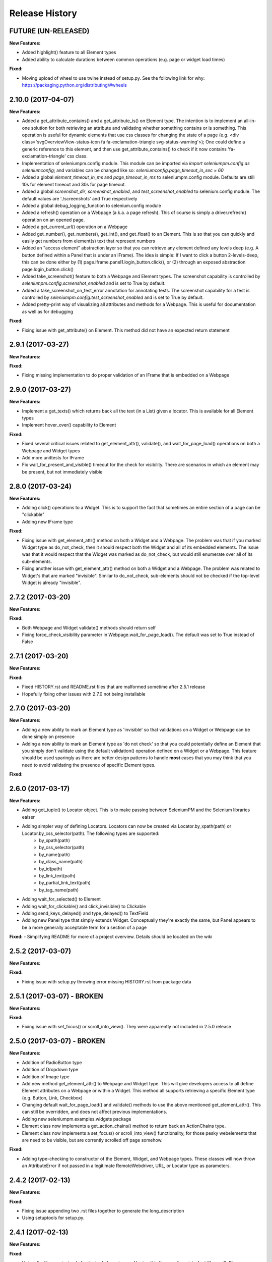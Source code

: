 Release History
===============

FUTURE (UN-RELEASED)
--------------------

**New Features:**

- Added highlight() feature to all Element types
- Added ability to calculate durations between common operations (e.g. page or widget load times)

**Fixed:**

- Moving upload of wheel to use twine instead of setup.py. See the following link for why: https://packaging.python.org/distributing/#wheels

2.10.0 (2017-04-07)
-------------------

**New Features:**

- Added a get_attribute_contains() and a get_attribute_is() on Element type. The intention is to implement an all-in-one solution for both retrieving an attribute and validating whether something contains or is something. This operation is useful for dynamic elements that use css classes for changing the state of a page (e.g. <div class='svgOverviewView-status-icon fa fa-exclamation-triangle svg-status-warning'>); One could define a generic reference to this element, and then use get_attribute_contains() to check if it now contains 'fa-exclamation-triangle' css class.
- Implementation of seleniumpm.config module. This module can be imported via *import seleniumpm.config as seleniumconfig*; and variables can be changed like so: *seleniumconfig.page_timeout_in_sec = 60*
- Added a global *element_timeout_in_ms* and *page_timeout_in_ms* to seleniumpm.config module. Defaults are still 10s for element timeout and 30s for page timeout.
- Added a global *screenshot_dir*, *screenshot_enabled*, and *test_screenshot_enabled* to selenium.config module. The default values are './screenshots' and True respectively
- Added a global debug_logging_function to selenium.config module
- Added a refresh() operation on a Webpage (a.k.a. a page refresh). This of course is simply a driver.refresh() operation on an opened page.
- Added a get_current_url() operation on a Webpage
- Added get_number(), get_numbers(), get_int(), and get_float() to an Element. This is so that you can quickly and easily get numbers from element(s) text that represent numbers
- Added an "access element" abstraction layer so that you can retrieve any element defined any levels deep (e.g. A button defined within a Panel that is under an IFrame). The idea is simple: If I want to click a button 2-levels-deep, this can be done either by (1) page.iframe.panel1.login_button.click(), or (2) through an exposed abstraction page.login_button.click()
- Added take_screenshot() feature to both a Webpage and Element types. The screenshot capability is controlled by *seleniumpm.config.screenshot_enabled* and is set to True by default.
- Added a take_screenshot_on_test_error annotation for annotating tests. The screenshot capability for a test is controlled by *seleniumpm.config.test_screenshot_enabled* and is set to True by default.
- Added pretty-print way of visualizing all attributes and methods for a Webpage. This is useful for documentation as well as for debugging

**Fixed:**

- Fixing issue with get_attribute() on Element. This method did not have an expected return statement

2.9.1 (2017-03-27)
------------------

**New Features:**

**Fixed:**

- Fixing missing implementation to do proper validation of an IFrame that is embedded on a Webpage

2.9.0 (2017-03-27)
------------------

**New Features:**

- Implement a get_texts() which returns back all the text (in a List) given a locator. This is available for all Element types
- Implement hover_over() capability to Element

**Fixed:**

- Fixed several critical issues related to get_element_attr(), validate(), and wait_for_page_load() operations on both a Webpage and Widget types
- Add more unittests for IFrame
- Fix wait_for_present_and_visible() timeout for the check for visibility. There are scenarios in which an element may be present, but not immediately visible

2.8.0 (2017-03-24)
------------------

**New Features:**

- Adding click() operations to a Widget. This is to support the fact that sometimes an entire section of a page can be "clickable"
- Adding new IFrame type

**Fixed:**

- Fixing issue with get_element_attr() method on both a Widget and a Webpage. The problem was that if you marked Widget type as do_not_check, then it should respect both the Widget and all of its embedded elements. The issue was that it would respect that the Widget was marked as do_not_check, but would still enumerate over all of its sub-elements.
- Fixing another issue with get_element_attr() method on both a Widget and a Webpage. The problem was related to Widget's that are marked "invisible". Similar to do_not_check, sub-elements should not be checked if the top-level Widget is already "invisible".

2.7.2 (2017-03-20)
------------------

**New Features:**

**Fixed:**

- Both Webpage and Widget validate() methods should return self
- Fixing force_check_visibility parameter in Webpage.wait_for_page_load(). The default was set to True instead of False

2.7.1 (2017-03-20)
------------------

**New Features:**

**Fixed:**

- Fixed HISTORY.rst and README.rst files that are malformed sometime after 2.5.1 release
- Hopefully fixing other issues with 2.7.0 not being installable

2.7.0 (2017-03-20)
------------------

**New Features:**

- Adding a new ability to mark an Element type as 'invisible' so that validations on a Widget or Webpage can be done simply on presence
- Adding a new ability to mark an Element type as 'do not check' so that you could potentially define an Element that you simply don't validate using the default validation() operation defined on a Widget or a Webpage. This feature should be used sparingly as there are better design patterns to handle **most** cases that you may think that you need to avoid validating the presence of specific Element types.

**Fixed:**

2.6.0 (2017-03-17)
------------------

**New Features:**

- Adding get_tuple() to Locator object. This is to make passing between SeleniumPM and the Selenium libraries eaiser
- Adding simpler way of defining Locators. Locators can now be created via Locator.by_xpath(path) or Locator.by_css_selector(path). The following types are supported:
   * by_xpath(path)
   * by_css_selector(path)
   * by_name(path)
   * by_class_name(path)
   * by_id(path)
   * by_link_text(path)
   * by_partial_link_text(path)
   * by_tag_name(path)
- Adding wait_for_selected() to Element
- Adding wait_for_clickable() and click_invisible() to Clickable
- Adding send_keys_delayed() and type_delayed() to TextField
- Adding new Panel type that simply extends Widget. Conceptually they're exactly the same, but Panel appears to be a more generally acceptable term for a section of a page

**Fixed:**
- Simplifying README for more of a project overview. Details should be located on the wiki

2.5.2 (2017-03-07)
------------------

**New Features:**

**Fixed:**

- Fixing issue with setup.py throwing error missing HISTORY.rst from package data

2.5.1 (2017-03-07) - BROKEN
---------------------------

**New Features:**

**Fixed:**

- Fixing issue with set_focus() or scroll_into_view(). They were apparently not included in 2.5.0 release

2.5.0 (2017-03-07) - BROKEN
---------------------------

**New Features:**

- Addition of RadioButton type
- Addition of Dropdown type
- Addition of Image type
- Add new method get_element_attr() to Webpage and Widget type. This will give developers access to all define
  Element attributes on a Webpage or within a Widget. This method all supports retrieving a specific Element type
  (e.g. Button, Link, Checkbox)
- Changing default wait_for_page_load() and validate() methods to use the above mentioned get_element_attr(). This can
  still be overridden, and does not affect previous implementations.
- Adding new seleniumpm.examples.widgets package
- Element class now implements a get_action_chains() method to return back an ActionChains type.
- Element class now implements a set_focus() or scroll_into_view() functionality, for those pesky webelements that are
  need to be visible, but are corrently scrolled off page somehow.

**Fixed:**

- Adding type-checking to constructor of the Element, Widget, and Webpage types. These classes will now throw an
  AttributeError if not passed in a legitimate RemoteWebdriver, URL, or Locator type as parameters.

2.4.2 (2017-02-13)
------------------

**New Features:**

**Fixed:**

- Fixing issue appending two .rst files together to generate the long_description
- Using setuptools for setup.py.

2.4.1 (2017-02-13)
------------------

**New Features:**

**Fixed:**

- Using disutils.core instead of setuptools for setup.py. Hoping this fixes pretty-print of rst files on PyPi

2.4.0 (2017-02-13)
------------------

**New Features:**

- Better support for Table type and interacting with them on a page. This includes support for 'search' operations and
  enumerating over rows and columns
- Additional methods to Locator object to assist in managing them
- implemented get_webelement() and get_webelements() for all Elements. This will return the Selenium WebElement
  object(s).
- Implementation of object equality for all Selenium Page Model classes
- UnitTests are now using PhantomJS (Headless) target
- Removal of requestest dependency to keep the project simple

**Fixed:**

- The Widget type was missing in 2.3.0 release
- Expanding of the UnitTest coverage to ensure libraries are working correctly
- Fixing issue with get_text() in Python Selenium. Apparently, this call in Python (versus Java) is simply called 'text'
- Conversion of README and HISTORY files to rst. This is so that they are rendered correctly on PyPi server

2.3.0 (2017-02-06)
------------------

**New Features:**

- Provides a full implementation of the current Java v2.3 of Selenium PageModel

2.0.0 (2017-01-10)
------------------

**New Features:**

- First release of seleniumpm for the world
- Contains minimum proof-of-concept for testing search on Google
